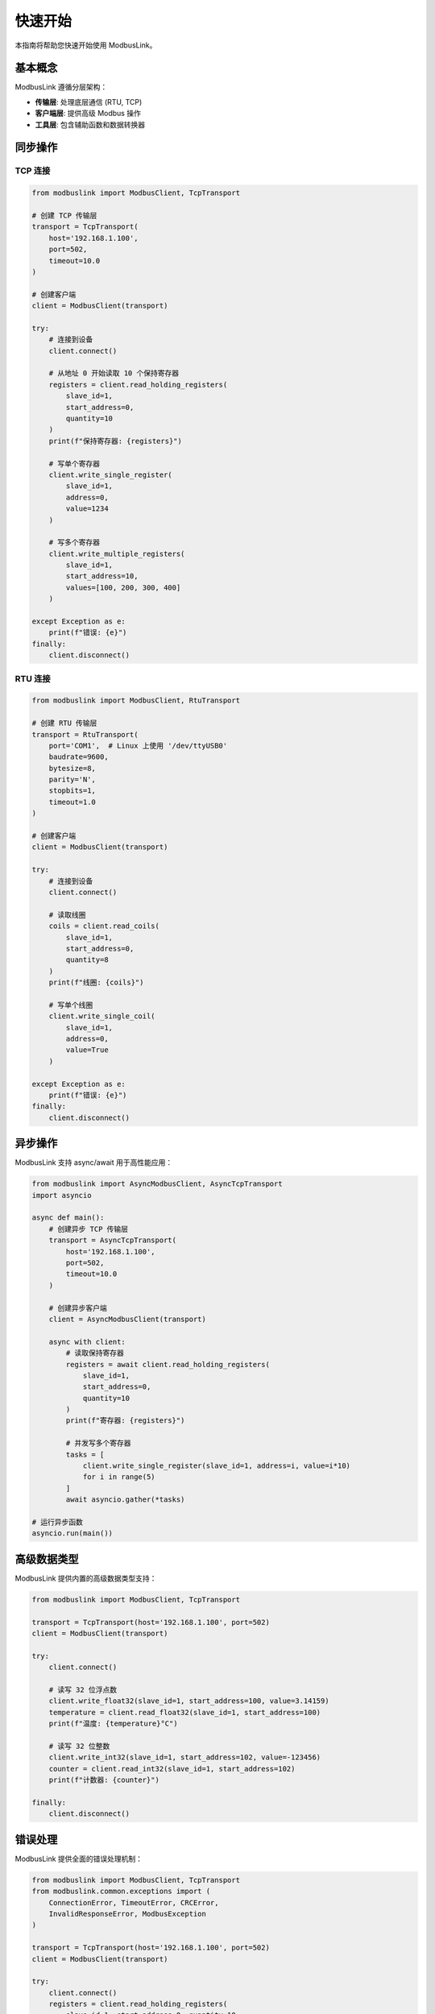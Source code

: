 快速开始
========

本指南将帮助您快速开始使用 ModbusLink。

基本概念
--------

ModbusLink 遵循分层架构：

* **传输层**: 处理底层通信 (RTU, TCP)
* **客户端层**: 提供高级 Modbus 操作
* **工具层**: 包含辅助函数和数据转换器

同步操作
--------

TCP 连接
~~~~~~~~

.. code-block:: python

   from modbuslink import ModbusClient, TcpTransport

   # 创建 TCP 传输层
   transport = TcpTransport(
       host='192.168.1.100',
       port=502,
       timeout=10.0
   )

   # 创建客户端
   client = ModbusClient(transport)

   try:
       # 连接到设备
       client.connect()
       
       # 从地址 0 开始读取 10 个保持寄存器
       registers = client.read_holding_registers(
           slave_id=1,
           start_address=0,
           quantity=10
       )
       print(f"保持寄存器: {registers}")
       
       # 写单个寄存器
       client.write_single_register(
           slave_id=1,
           address=0,
           value=1234
       )
       
       # 写多个寄存器
       client.write_multiple_registers(
           slave_id=1,
           start_address=10,
           values=[100, 200, 300, 400]
       )
       
   except Exception as e:
       print(f"错误: {e}")
   finally:
       client.disconnect()

RTU 连接
~~~~~~~~

.. code-block:: python

   from modbuslink import ModbusClient, RtuTransport

   # 创建 RTU 传输层
   transport = RtuTransport(
       port='COM1',  # Linux 上使用 '/dev/ttyUSB0'
       baudrate=9600,
       bytesize=8,
       parity='N',
       stopbits=1,
       timeout=1.0
   )

   # 创建客户端
   client = ModbusClient(transport)

   try:
       # 连接到设备
       client.connect()
       
       # 读取线圈
       coils = client.read_coils(
           slave_id=1,
           start_address=0,
           quantity=8
       )
       print(f"线圈: {coils}")
       
       # 写单个线圈
       client.write_single_coil(
           slave_id=1,
           address=0,
           value=True
       )
       
   except Exception as e:
       print(f"错误: {e}")
   finally:
       client.disconnect()

异步操作
--------

ModbusLink 支持 async/await 用于高性能应用：

.. code-block:: python

   from modbuslink import AsyncModbusClient, AsyncTcpTransport
   import asyncio

   async def main():
       # 创建异步 TCP 传输层
       transport = AsyncTcpTransport(
           host='192.168.1.100',
           port=502,
           timeout=10.0
       )

       # 创建异步客户端
       client = AsyncModbusClient(transport)

       async with client:
           # 读取保持寄存器
           registers = await client.read_holding_registers(
               slave_id=1,
               start_address=0,
               quantity=10
           )
           print(f"寄存器: {registers}")
           
           # 并发写多个寄存器
           tasks = [
               client.write_single_register(slave_id=1, address=i, value=i*10)
               for i in range(5)
           ]
           await asyncio.gather(*tasks)

   # 运行异步函数
   asyncio.run(main())

高级数据类型
------------

ModbusLink 提供内置的高级数据类型支持：

.. code-block:: python

   from modbuslink import ModbusClient, TcpTransport

   transport = TcpTransport(host='192.168.1.100', port=502)
   client = ModbusClient(transport)

   try:
       client.connect()
       
       # 读写 32 位浮点数
       client.write_float32(slave_id=1, start_address=100, value=3.14159)
       temperature = client.read_float32(slave_id=1, start_address=100)
       print(f"温度: {temperature}°C")
       
       # 读写 32 位整数
       client.write_int32(slave_id=1, start_address=102, value=-123456)
       counter = client.read_int32(slave_id=1, start_address=102)
       print(f"计数器: {counter}")
       
   finally:
       client.disconnect()

错误处理
--------

ModbusLink 提供全面的错误处理机制：

.. code-block:: python

   from modbuslink import ModbusClient, TcpTransport
   from modbuslink.common.exceptions import (
       ConnectionError, TimeoutError, CRCError, 
       InvalidResponseError, ModbusException
   )

   transport = TcpTransport(host='192.168.1.100', port=502)
   client = ModbusClient(transport)

   try:
       client.connect()
       registers = client.read_holding_registers(
           slave_id=1, start_address=0, quantity=10
       )
       print(f"寄存器: {registers}")
       
   except ConnectionError as e:
       print(f"连接失败: {e}")
   except TimeoutError as e:
       print(f"请求超时: {e}")
   except CRCError as e:
       print(f"CRC校验失败: {e}")
   except ModbusException as e:
       print(f"Modbus协议错误: {e}")
   except Exception as e:
       print(f"未知错误: {e}")
   finally:
       client.disconnect()

下一步
------

现在您已经了解了 ModbusLink 的基本用法，可以：

* 查看 :doc:`user_guide` 了解更多高级功能
* 浏览 :doc:`examples` 获取更多示例代码
* 参考 :doc:`api_reference` 了解完整的 API 文档
* 查看 :doc:`examples` 了解更多用例
* 探索 :doc:`api_reference` 获取完整的 API 文档
* 学习 :doc:`advanced_topics` 了解专家用法